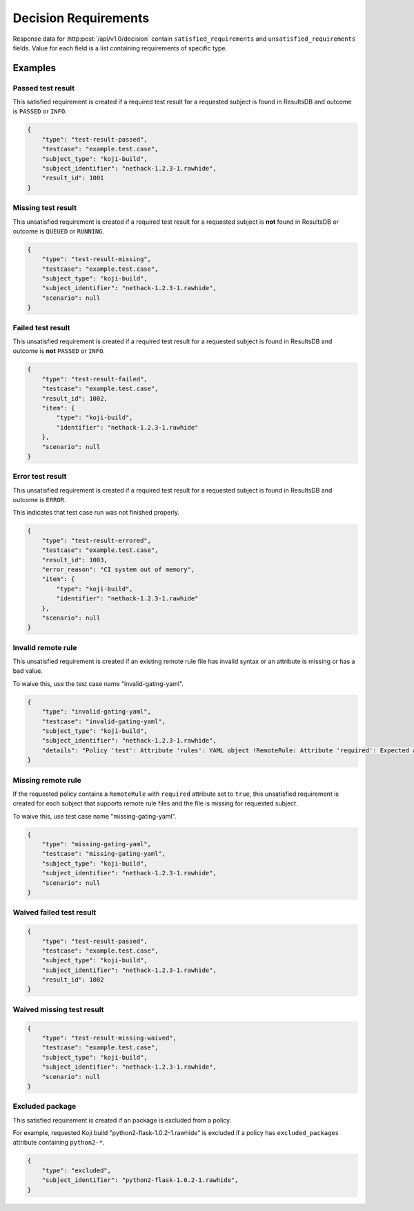 .. _decision_requirements:

=====================
Decision Requirements
=====================

Response data for :http:post:`/api/v1.0/decision` contain
``satisfied_requirements`` and ``unsatisfied_requirements`` fields.
Value for each field is a list containing requirements of specific
type.

Examples
========

Passed test result
------------------

This satisfied requirement is created if a required test result for a requested
subject is found in ResultsDB and outcome is ``PASSED`` or ``INFO``.

.. code-block:: json

    {
        "type": "test-result-passed",
        "testcase": "example.test.case",
        "subject_type": "koji-build",
        "subject_identifier": "nethack-1.2.3-1.rawhide",
        "result_id": 1001
    }

Missing test result
-------------------

This unsatisfied requirement is created if a required test result for a
requested subject is **not** found in ResultsDB or outcome is ``QUEUED`` or
``RUNNING``.

.. code-block:: json

    {
        "type": "test-result-missing",
        "testcase": "example.test.case",
        "subject_type": "koji-build",
        "subject_identifier": "nethack-1.2.3-1.rawhide",
        "scenario": null
    }

Failed test result
------------------

This unsatisfied requirement is created if a required test result for a
requested subject is found in ResultsDB and outcome is **not** ``PASSED`` or
``INFO``.

.. code-block:: json

    {
        "type": "test-result-failed",
        "testcase": "example.test.case",
        "result_id": 1002,
        "item": {
            "type": "koji-build",
            "identifier": "nethack-1.2.3-1.rawhide"
        },
        "scenario": null
    }

Error test result
-----------------

This unsatisfied requirement is created if a required test result for a
requested subject is found in ResultsDB and outcome is ``ERROR``.

This indicates that test case run was not finished properly.

.. code-block:: json

    {
        "type": "test-result-errored",
        "testcase": "example.test.case",
        "result_id": 1003,
        "error_reason": "CI system out of memory",
        "item": {
            "type": "koji-build",
            "identifier": "nethack-1.2.3-1.rawhide"
        },
        "scenario": null
    }

Invalid remote rule
-------------------

This unsatisfied requirement is created if an existing remote rule file has
invalid syntax or an attribute is missing or has a bad value.

To waive this, use the test case name "invalid-gating-yaml".

.. code-block:: json

    {
        "type": "invalid-gating-yaml",
        "testcase": "invalid-gating-yaml",
        "subject_type": "koji-build",
        "subject_identifier": "nethack-1.2.3-1.rawhide",
        "details": "Policy 'test': Attribute 'rules': YAML object !RemoteRule: Attribute 'required': Expected a boolean value, got: 1"
    }

Missing remote rule
-------------------

If the requested policy contains a ``RemoteRule`` with ``required`` attribute
set to ``true``, this unsatisfied requirement is created for each subject that
supports remote rule files and the file is missing for requested subject.

To waive this, use test case name "missing-gating-yaml".

.. code-block:: json

    {
        "type": "missing-gating-yaml",
        "testcase": "missing-gating-yaml",
        "subject_type": "koji-build",
        "subject_identifier": "nethack-1.2.3-1.rawhide",
        "scenario": null
    }

Waived failed test result
-------------------------

.. code-block:: json

    {
        "type": "test-result-passed",
        "testcase": "example.test.case",
        "subject_type": "koji-build",
        "subject_identifier": "nethack-1.2.3-1.rawhide",
        "result_id": 1002
    }

Waived missing test result
--------------------------

.. code-block:: json

    {
        "type": "test-result-missing-waived",
        "testcase": "example.test.case",
        "subject_type": "koji-build",
        "subject_identifier": "nethack-1.2.3-1.rawhide",
        "scenario": null
    }

Excluded package
----------------

This satisfied requirement is created if an package is excluded from a policy.

For example, requested Koji build "python2-flask-1.0.2-1.rawhide" is excluded
if a policy has ``excluded_packages`` attribute containing ``python2-*``.

.. code-block:: json

    {
        "type": "excluded",
        "subject_identifier": "python2-flask-1.0.2-1.rawhide",
    }
